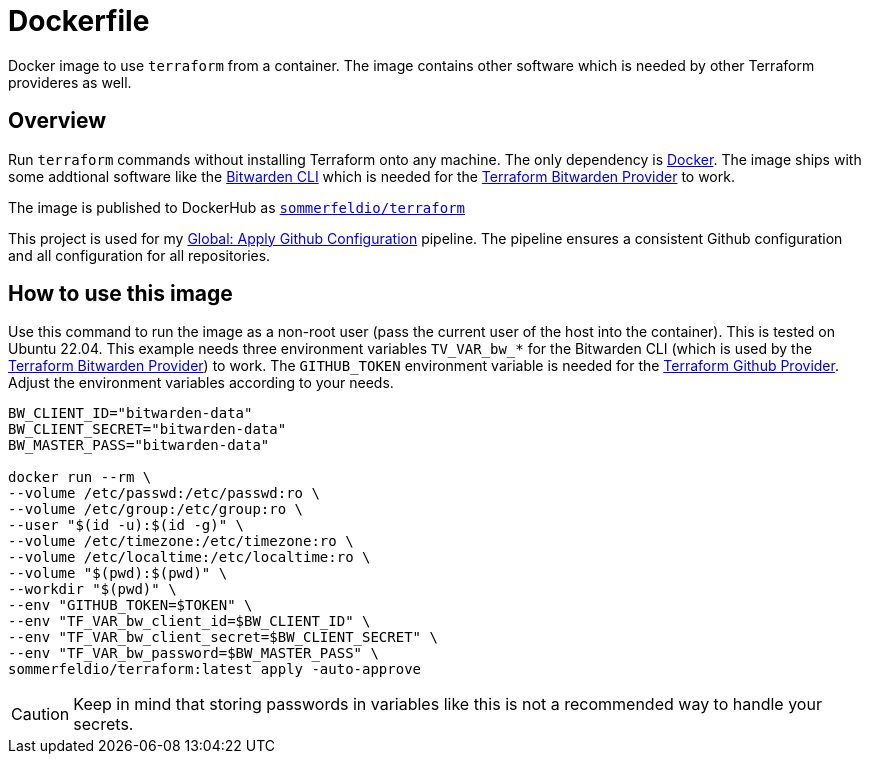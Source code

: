 = Dockerfile

Docker image to use `terraform` from a container. The image contains other software which is needed by other Terraform provideres as well.

== Overview

Run `terraform` commands without installing Terraform onto any machine.
The only dependency is link:https://www.docker.com[Docker]. The image ships with some
addtional software like the link:https://bitwarden.com/help/cli[Bitwarden CLI] which
is needed for the link:https://registry.terraform.io/providers/maxlaverse/bitwarden/latest/docs[Terraform Bitwarden Provider]
to work.

The image is published to DockerHub as link:https://hub.docker.com/r/sommerfeldio/terraform[`sommerfeldio/terraform`]

This project is used for my
link:https://github.com/sebastian-sommerfeld-io/configs/actions/workflows/configure-github.yml[Global: Apply Github Configuration]
pipeline. The pipeline ensures a consistent Github configuration and all configuration
for all repositories.

== How to use this image

Use this command to run the image as a non-root user (pass the current user of the
host into the container). This is tested on Ubuntu 22.04. This example needs three
environment variables `TV_VAR_bw_*` for the Bitwarden CLI (which is used by the
link:https://registry.terraform.io/providers/maxlaverse/bitwarden/latest/docs[Terraform Bitwarden Provider])
to work. The `GITHUB_TOKEN` environment variable is needed for the
link:https://registry.terraform.io/providers/integrations/github/latest/docs[Terraform Github Provider].
Adjust the environment variables according to your needs.

[source, bash]

----
BW_CLIENT_ID="bitwarden-data"
BW_CLIENT_SECRET="bitwarden-data"
BW_MASTER_PASS="bitwarden-data"

docker run --rm \
--volume /etc/passwd:/etc/passwd:ro \
--volume /etc/group:/etc/group:ro \
--user "$(id -u):$(id -g)" \
--volume /etc/timezone:/etc/timezone:ro \
--volume /etc/localtime:/etc/localtime:ro \
--volume "$(pwd):$(pwd)" \
--workdir "$(pwd)" \
--env "GITHUB_TOKEN=$TOKEN" \
--env "TF_VAR_bw_client_id=$BW_CLIENT_ID" \
--env "TF_VAR_bw_client_secret=$BW_CLIENT_SECRET" \
--env "TF_VAR_bw_password=$BW_MASTER_PASS" \
sommerfeldio/terraform:latest apply -auto-approve
----

CAUTION: Keep in mind that storing passwords in variables like this is not a
recommended way to handle your secrets.
